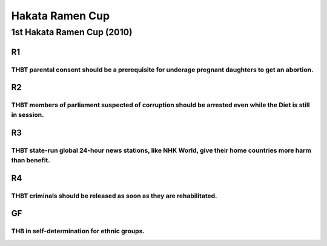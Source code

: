 Hakata Ramen Cup
================

1st Hakata Ramen Cup (2010)
---------------------------

R1
~~

THBT parental consent should be a prerequisite for underage pregnant daughters to get an abortion.
^^^^^^^^^^^^^^^^^^^^^^^^^^^^^^^^^^^^^^^^^^^^^^^^^^^^^^^^^^^^^^^^^^^^^^^^^^^^^^^^^^^^^^^^^^^^^^^^^^

R2
~~

THBT members of parliament suspected of corruption should be arrested even while the Diet is still in session.
^^^^^^^^^^^^^^^^^^^^^^^^^^^^^^^^^^^^^^^^^^^^^^^^^^^^^^^^^^^^^^^^^^^^^^^^^^^^^^^^^^^^^^^^^^^^^^^^^^^^^^^^^^^^^^

R3
~~

THBT state-run global 24-hour news stations, like NHK World, give their home countries more harm than benefit.
^^^^^^^^^^^^^^^^^^^^^^^^^^^^^^^^^^^^^^^^^^^^^^^^^^^^^^^^^^^^^^^^^^^^^^^^^^^^^^^^^^^^^^^^^^^^^^^^^^^^^^^^^^^^^^

R4
~~

THBT criminals should be released as soon as they are rehabilitated.
^^^^^^^^^^^^^^^^^^^^^^^^^^^^^^^^^^^^^^^^^^^^^^^^^^^^^^^^^^^^^^^^^^^^

GF
~~

THB in self-determination for ethnic groups.
^^^^^^^^^^^^^^^^^^^^^^^^^^^^^^^^^^^^^^^^^^^^
